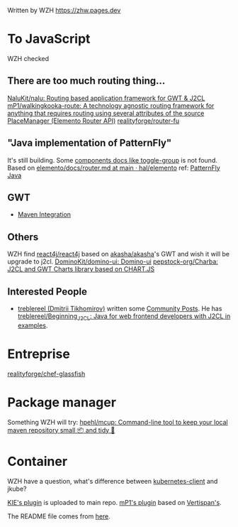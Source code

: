Written by WZH
https://zhw.pages.dev

* To JavaScript
WZH checked
** There are too much routing thing...
[[https://github.com/NaluKit/nalu][NaluKit/nalu: Routing based application framework for GWT & J2CL]]
[[https://github.com/mP1/walkingkooka-route][mP1/walkingkooka-route: A technology agnostic routing framework for anything that requires routing using several attributes of the source]]
[[https://hal.github.io/elemento/apidocs/org/jboss/elemento/router/PlaceManager.html#start()][PlaceManager (Elemento Router API)]]
[[https://github.com/realityforge/router-fu][realityforge/router-fu]]

** "Java implementation of PatternFly"
It's still building. Some [[https://patternfly-java.github.io/components/toggle-group][components docs like toggle-group]] is not found.
Based on [[https://github.com/hal/elemento/blob/main/docs/router.md][elemento/docs/router.md at main · hal/elemento]]
ref: [[https://github.com/patternfly-java][PatternFly Java]]

** GWT
- [[https://gwt-plugins.github.io/documentation/gwt-eclipse-plugin/maven/Maven.html][Maven Integration]]
** Others
WZH find [[https://github.com/react4j/react4j][react4j/react4j]] based on [[https://github.com/akasha/akasha][akasha/akasha]]'s GWT and wish it will be upgrade to j2cl.
[[https://github.com/DominoKit/domino-ui/tree/master][DominoKit/domino-ui: Domino-ui]]
[[https://github.com/pepstock-org/Charba][pepstock-org/Charba: J2CL and GWT Charts library based on CHART.JS]]
** Interested People
- [[https://github.com/treblereel][treblereel (Dmitrii Tikhomirov)]] written some [[https://blog.kie.org/category/all?search_authors=289][ Community Posts]]. He has [[https://github.com/treblereel/Beginning_J2CL/tree/main][treblereel/Beginning_J2CL: Java for web frontend developers with J2CL in examples]].

* Entreprise
[[https://github.com/realityforge/chef-glassfish][realityforge/chef-glassfish]]

* Package manager
Something WZH will try:
[[https://github.com/hpehl/mcup][hpehl/mcup: Command-line tool to keep your local maven repository small 📦 and tidy 🧹]]

* Container
WZH have a question, what's difference between [[https://github.com/fabric8io/kubernetes-client][kubernetes-client]] and jkube?

[[https://github.com/kiegroup/j2cl-tools/tree/main/j2cl-maven-plugin][KIE's plugin]] is uploaded to main repo.
[[https://github.com/mP1/j2cl-maven-plugin/tree/master][mP1's plugin]] based on [[https://github.com/Vertispan/j2clmavenplugin][Vertispan's]].

The README file comes from [[https://github.com/akullpp/awesome-java.git][here]].
